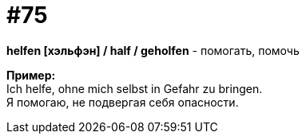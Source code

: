 [#18_007]
= #75
:hardbreaks:

*helfen [хэльфэн] / half / geholfen* - помогать, помочь

*Пример:*
Ich helfe, ohne mich selbst in Gefahr zu bringen.
Я помогаю, не подвергая себя опасности.